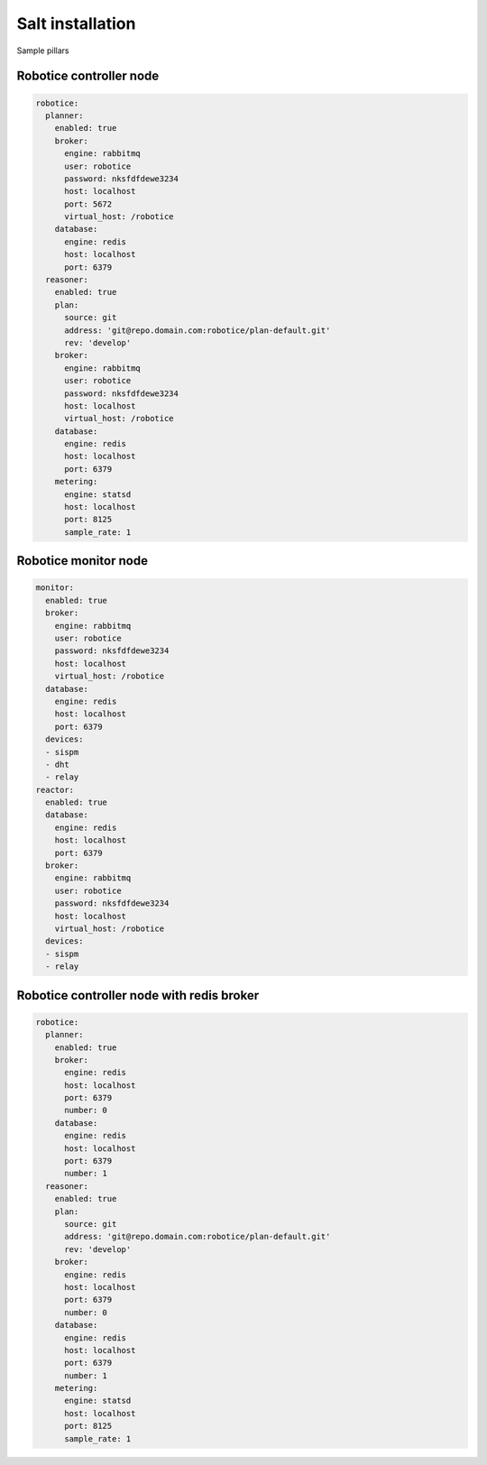 =================
Salt installation
=================

Sample pillars

Robotice controller node
-----

.. code-block:: yaml

    robotice:
      planner:
        enabled: true
        broker:
          engine: rabbitmq
          user: robotice
          password: nksfdfdewe3234
          host: localhost
          port: 5672
          virtual_host: /robotice
        database:
          engine: redis
          host: localhost
          port: 6379
      reasoner:
        enabled: true
        plan:
          source: git
          address: 'git@repo.domain.com:robotice/plan-default.git'
          rev: 'develop'
        broker:
          engine: rabbitmq
          user: robotice
          password: nksfdfdewe3234
          host: localhost
          virtual_host: /robotice
        database:
          engine: redis
          host: localhost
          port: 6379
        metering:
          engine: statsd
          host: localhost
          port: 8125
          sample_rate: 1

Robotice monitor node
-----

.. code-block:: yaml


      monitor:
        enabled: true
        broker:
          engine: rabbitmq
          user: robotice
          password: nksfdfdewe3234
          host: localhost
          virtual_host: /robotice
        database:
          engine: redis
          host: localhost
          port: 6379
        devices:
        - sispm
        - dht
        - relay
      reactor:
        enabled: true
        database:
          engine: redis
          host: localhost
          port: 6379
        broker:
          engine: rabbitmq
          user: robotice
          password: nksfdfdewe3234
          host: localhost
          virtual_host: /robotice
        devices:
        - sispm
        - relay


Robotice controller node with redis broker
-----

.. code-block:: yaml

    robotice:
      planner:
        enabled: true
        broker:
          engine: redis
          host: localhost
          port: 6379
          number: 0
        database:
          engine: redis
          host: localhost
          port: 6379
          number: 1
      reasoner:
        enabled: true
        plan:
          source: git
          address: 'git@repo.domain.com:robotice/plan-default.git'
          rev: 'develop'
        broker:
          engine: redis
          host: localhost
          port: 6379
          number: 0
        database:
          engine: redis
          host: localhost
          port: 6379
          number: 1
        metering:
          engine: statsd
          host: localhost
          port: 8125
          sample_rate: 1
